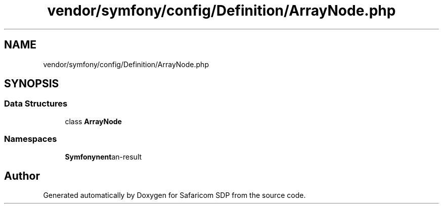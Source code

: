 .TH "vendor/symfony/config/Definition/ArrayNode.php" 3 "Sat Sep 26 2020" "Safaricom SDP" \" -*- nroff -*-
.ad l
.nh
.SH NAME
vendor/symfony/config/Definition/ArrayNode.php
.SH SYNOPSIS
.br
.PP
.SS "Data Structures"

.in +1c
.ti -1c
.RI "class \fBArrayNode\fP"
.br
.in -1c
.SS "Namespaces"

.in +1c
.ti -1c
.RI " \fBSymfony\\Component\\Config\\Definition\fP"
.br
.in -1c
.SH "Author"
.PP 
Generated automatically by Doxygen for Safaricom SDP from the source code\&.
